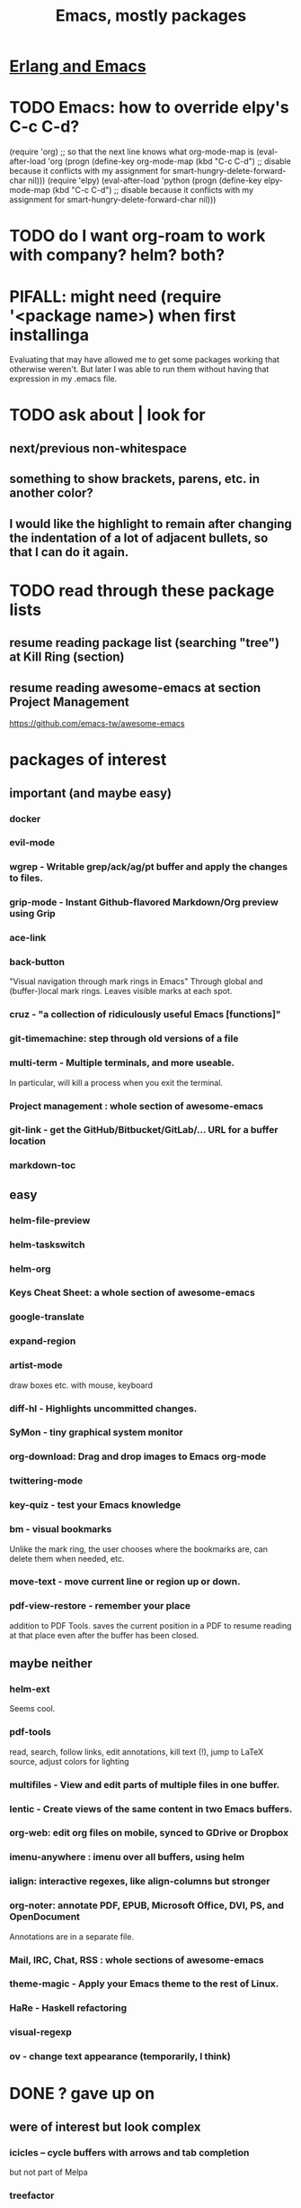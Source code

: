 :PROPERTIES:
:ID:       5dd27b65-8dba-4c85-82f2-fad3464b3462
:END:
#+title: Emacs, mostly packages
* [[id:3a230207-47a8-4dde-af88-2c442f5c51aa][Erlang and Emacs]]
* TODO Emacs: how to override elpy's C-c C-d?
(require 'org) ;; so that the next line knows what org-mode-map is
(eval-after-load 'org
  (progn
    (define-key org-mode-map (kbd "C-c C-d")
      ;; disable because it conflicts with my assignment for smart-hungry-delete-forward-char
      nil)))
(require 'elpy)
(eval-after-load 'python
  (progn
    (define-key elpy-mode-map (kbd "C-c C-d")
      ;; disable because it conflicts with my assignment for smart-hungry-delete-forward-char
      nil)))
* TODO do I want org-roam to work with company? helm? both?
  :PROPERTIES:
  :ID:       80c451e8-da34-4d5f-8483-f3e3b56ff16b
  :END:
* PIFALL: might need (require '<package name>) when first installinga
  Evaluating that may have allowed me to get some packages working that otherwise weren't. But later I was able to run them without having that expression in my .emacs file.
* TODO ask about | look for
** next/previous non-whitespace
** something to show brackets, parens, etc. in another color?
** I would like the highlight to remain after changing the indentation of a lot of adjacent bullets, so that I can do it again.
* TODO read through these package lists
** resume reading package list (searching "tree") at Kill Ring (section)
** resume reading awesome-emacs at section Project Management
   https://github.com/emacs-tw/awesome-emacs
* packages of interest
** important (and maybe easy)
*** docker
*** evil-mode
*** wgrep - Writable grep/ack/ag/pt buffer and apply the changes to files.
*** grip-mode - Instant Github-flavored Markdown/Org preview using Grip
*** ace-link
*** back-button
    "Visual navigation through mark rings in Emacs"
    Through global and (buffer-)local mark rings.
    Leaves visible marks at each spot.
*** cruz - "a collection of ridiculously useful Emacs [functions]"
*** git-timemachine: step through old versions of a file
*** multi-term - Multiple terminals, and more useable.
    In particular, will kill a process when you exit the terminal.
*** Project management : whole section of awesome-emacs
*** git-link - get the GitHub/Bitbucket/GitLab/... URL for a buffer location
*** markdown-toc
** easy
*** helm-file-preview
*** helm-taskswitch
*** helm-org
*** Keys Cheat Sheet: a whole section of awesome-emacs
*** google-translate
*** expand-region
*** artist-mode
    draw boxes etc. with mouse, keyboard
*** diff-hl - Highlights uncommitted changes.
*** SyMon - tiny graphical system monitor
*** org-download: Drag and drop images to Emacs org-mode
*** twittering-mode
*** key-quiz - test your Emacs knowledge
*** bm - visual bookmarks
    Unlike the mark ring, the user chooses where the bookmarks are,
    can delete them when needed, etc.
*** move-text - move current line or region up or down.
*** pdf-view-restore - remember your place
    addition to PDF Tools. saves the current position in a PDF to resume reading at that place even after the buffer has been closed.
** maybe neither
*** helm-ext
    Seems cool.
*** pdf-tools
    read, search, follow links, edit annotations, kill text (!), jump to LaTeX source, adjust colors for lighting
*** multifiles - View and edit parts of multiple files in one buffer.
*** lentic - Create views of the same content in two Emacs buffers.
*** org-web: edit org files on mobile, synced to GDrive or Dropbox
*** imenu-anywhere : imenu over all buffers, using helm
*** ialign: interactive regexes, like align-columns but stronger
*** org-noter: annotate PDF, EPUB, Microsoft Office, DVI, PS, and OpenDocument
    Annotations are in a separate file.
*** Mail, IRC, Chat, RSS : whole sections of awesome-emacs
*** theme-magic - Apply your Emacs theme to the rest of Linux.
*** HaRe - Haskell refactoring
*** visual-regexp
*** ov - change text appearance (temporarily, I think)
* DONE ? gave up on
** were of interest but look complex
*** icicles -- cycle buffers with arrows and tab completion
    but not part of Melpa
*** treefactor
*** treemacs (like neotree)
** couldn't get working
*** highlight-escape-sequences
    Installed from MELPA; seemed to do nothing.
    Maybe I need to customize it
      /(e.g. maybe `M-x customize-group hes-mode`).
    Apparently also available from GNU itself (per package-list-packages) but I don't know how to use such packages in my emacs.nix file.
* DONE ? I probably prefer something else
** [[id:424cea04-5013-4547-8e24-65522ab90c56][vertigo]]
** helm-swoop
   Split-pane text search.
   Turns out I don't look at the pane of search results.
*** emacs code I was using for it
    ;; helm-swoop: two-panel string matching
    (global-set-key (kbd "C-c C-j s") 'helm-swoop)
** avy : nah, I prefer simple C-s and C-r
*** code I was using for it
;; avy : jump around
(global-set-key (kbd "C-;") 'avy-goto-char-2)
* remember, is great (and installed)
** (smart-)hungry-delete
   Delete lots of whitespace.
** restart-emacs
** imenu : provides a menu of spots in a document to jump to
** undo-tree
   undo-tree-visualize			-- first enable undo-tree-mode
   undo-tree-diff			-- or 'd' from in it
   undo-tree-visualizer-timestamps	-- or 't' from in it
** [[id:e217215b-88ef-4a18-a96b-1b17272fe86b][ace-window (Emacs package)]]
** block-nav
   If I decide I don't like that, try emacs-spatial-navigate:
   https://gitlab.com/ideasman42/emacs-spatial-navigate
** iflipb: change buffers fast
** goto-last-change
** [[id:ad6bd612-dd7b-4185-bd04-e2aade240c4c][ctrlf]] : text search
** restart-emacs
** DONE internalized
*** mwim
*** rainbow-delimiters
    Installed via Melpa\Nix.
    The only thing it defined is rainbow-delimiters-mode -- it didn't define rainbow-delimiters-faces or
*** linum-relative (elpa)
*** [[id:390f0d15-8ad0-407e-961f-035ee4816498][multiple cursors (Emacs package)]]
* remember, commands
** M-m: first non-whitespace char in line
** C-c C-(f/b): org next/previous same level
** Up, down and search work in the minibuffer after M-x.
